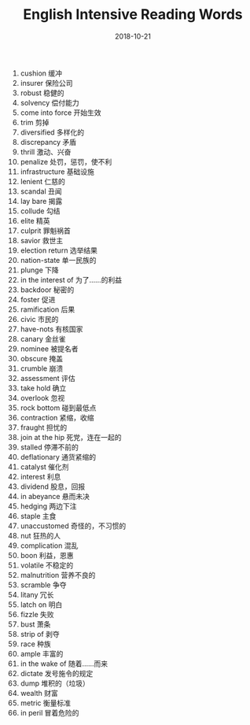 #+TITLE: English Intensive Reading Words
#+OPTIONS: toc:nil
#+HTML_HEAD: <link rel="stylesheet" type="text/css" href="/home/hiro/Documents/org-files/worg.css"/>
#+EXPORT_FILE_NAME: ~/Documents/org-files/org-html/English-2001.html
#+DATE: 2018-10-21

1. cushion 缓冲
2. insurer 保险公司
3. robust 稳健的
4. solvency 偿付能力
5. come into force 开始生效
6. trim 剪掉
7. diversified 多样化的
8. discrepancy 矛盾
9. thrill 激动、兴奋
10. penalize 处罚，惩罚，使不利
11. infrastructure 基础设施
12. lenient 仁慈的
13. scandal 丑闻
14. lay bare 揭露
15. collude 勾结
16. elite 精英
17. culprit 罪魁祸首
18. savior 救世主
19. election return 选举结果
20. nation-state 单一民族的
21. plunge 下降
22. in the interest of 为了……的利益
23. backdoor 秘密的
24. foster 促进
25. ramification 后果
26. civic 市民的
27. have-nots 有核国家
28. canary 金丝雀
29. nominee 被提名者
30. obscure 掩盖
31. crumble 崩溃
32. assessment 评估
33. take hold 确立
34. overlook 忽视
35. rock bottom 碰到最低点
36. contraction 紧缩，收缩
37. fraught 担忧的
38. join at the hip 死党，连在一起的
39. stalled 停滞不前的
40. deflationary 通货紧缩的
41. catalyst 催化剂
42. interest 利息
43. dividend 股息，回报
44. in abeyance 悬而未决
45. hedging 两边下注
46. staple 主食
47. unaccustomed 奇怪的，不习惯的
48. nut 狂热的人
49. complication 混乱
50. boon 利益，恩惠
51. volatile 不稳定的
52. malnutrition 营养不良的
53. scramble 争夺
54. litany 冗长
55. latch on 明白
56. fizzle 失败
57. bust 萧条
58. strip of 剥夺
59. race 种族
60. ample 丰富的
61. in the wake of 随着……而来
62. dictate 发号施令的规定
63. dump 堆积的（垃圾）
64. wealth 财富
65. metric 衡量标准
66. in peril 冒着危险的
